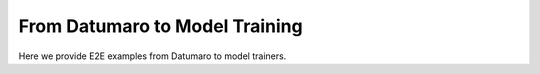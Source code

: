 ===============================
From Datumaro to Model Training
===============================

Here we provide E2E examples from Datumaro to model trainers.

.. grid:: 1 2 2 2
   :gutter: 2

   .. grid-item-card::

      .. button-ref:: notebooks/08_e2e_example_yolo_ultralytics_trainer
         :color: primary
         :outline:
         :expand:

   .. grid-item-card::

      .. button-ref:: notebooks/10_noisy_label_detection
         :color: primary
         :outline:
         :expand:
